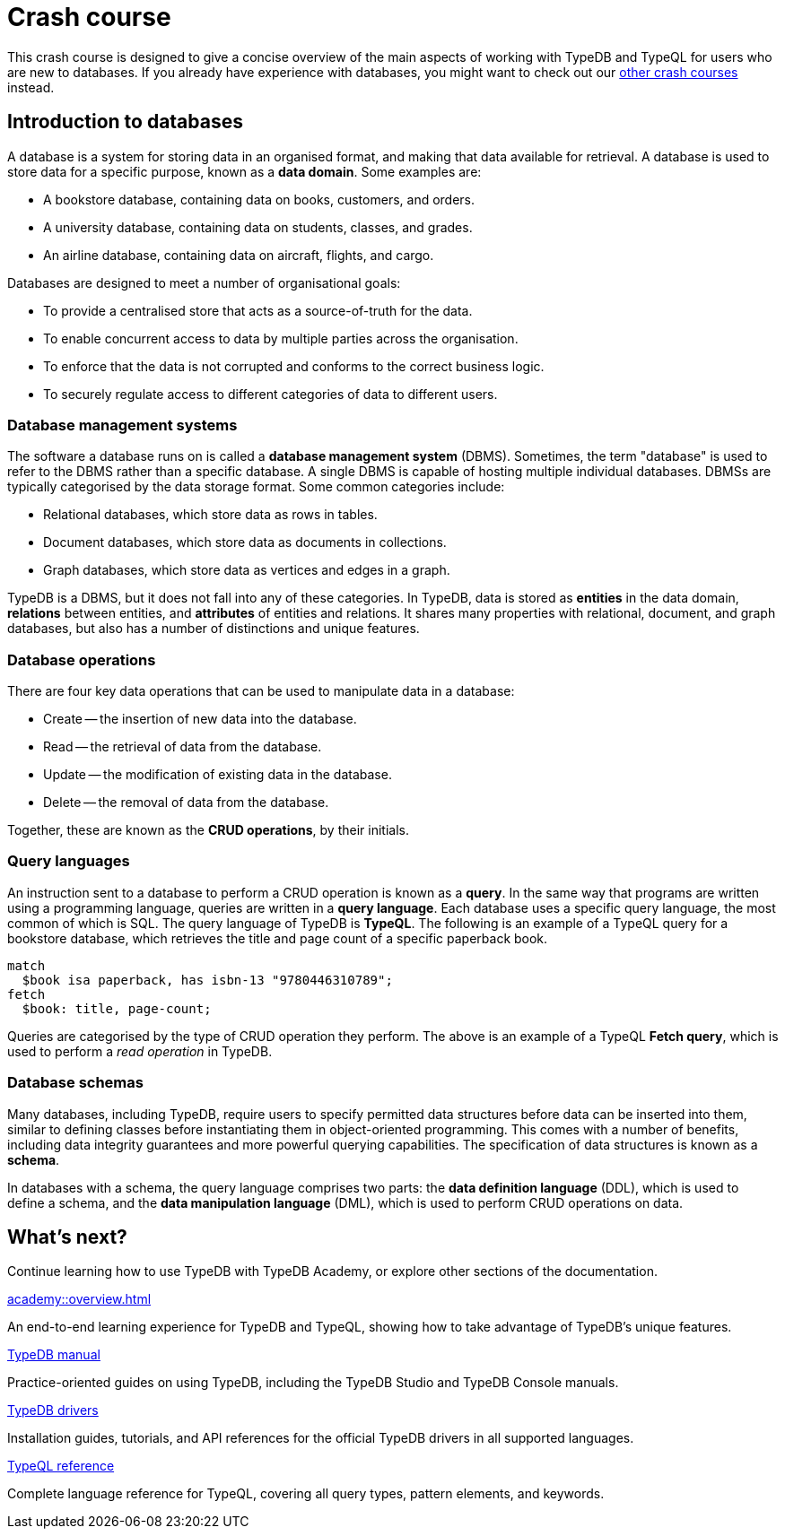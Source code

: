 = Crash course

This crash course is designed to give a concise overview of the main aspects of working with TypeDB and TypeQL for users who are new to databases. If you already have experience with databases, you might want to check out our xref:home::crash-course/overview.adoc[other crash courses] instead.

== Introduction to databases

A database is a system for storing data in an organised format, and making that data available for retrieval. A database is used to store data for a specific purpose, known as a *data domain*. Some examples are:

* A bookstore database, containing data on books, customers, and orders.
* A university database, containing data on students, classes, and grades.
* An airline database, containing data on aircraft, flights, and cargo.

Databases are designed to meet a number of organisational goals:

* To provide a centralised store that acts as a source-of-truth for the data.
* To enable concurrent access to data by multiple parties across the organisation.
* To enforce that the data is not corrupted and conforms to the correct business logic.
* To securely regulate access to different categories of data to different users.

=== Database management systems

The software a database runs on is called a *database management system* (DBMS). Sometimes, the term "database" is used to refer to the DBMS rather than a specific database. A single DBMS is capable of hosting multiple individual databases. DBMSs are typically categorised by the data storage format. Some common categories include:

* Relational databases, which store data as rows in tables.
* Document databases, which store data as documents in collections.
* Graph databases, which store data as vertices and edges in a graph.

TypeDB is a DBMS, but it does not fall into any of these categories. In TypeDB, data is stored as *entities* in the data domain, *relations* between entities, and *attributes* of entities and relations. It shares many properties with relational, document, and graph databases, but also has a number of distinctions and unique features.

=== Database operations

There are four key data operations that can be used to manipulate data in a database:

* Create -- the insertion of new data into the database.
* Read -- the retrieval of data from the database.
* Update -- the modification of existing data in the database.
* Delete -- the removal of data from the database.

Together, these are known as the *CRUD operations*, by their initials.

=== Query languages

An instruction sent to a database to perform a CRUD operation is known as a *query*. In the same way that programs are written using a programming language, queries are written in a *query language*. Each database uses a specific query language, the most common of which is SQL. The query language of TypeDB is *TypeQL*. The following is an example of a TypeQL query for a bookstore database, which retrieves the title and page count of a specific paperback book.

[,typeql]
----
match
  $book isa paperback, has isbn-13 "9780446310789";
fetch
  $book: title, page-count;
----

Queries are categorised by the type of CRUD operation they perform. The above is an example of a TypeQL *Fetch query*, which is used to perform a _read operation_ in TypeDB.

=== Database schemas

Many databases, including TypeDB, require users to specify permitted data structures before data can be inserted into them, similar to defining classes before instantiating them in object-oriented programming. This comes with a number of benefits, including data integrity guarantees and more powerful querying capabilities. The specification of data structures is known as a *schema*.

In databases with a schema, the query language comprises two parts: the *data definition language* (DDL), which is used to define a schema, and the *data manipulation language* (DML), which is used to perform CRUD operations on data.



== What's next?

Continue learning how to use TypeDB with TypeDB Academy, or explore other sections of the documentation.

[cols-2]
--
.xref:academy::overview.adoc[]
[.clickable]
****
An end-to-end learning experience for TypeDB and TypeQL, showing how to take advantage of TypeDB's unique features.
****

.xref:manual::overview.adoc[TypeDB manual]
[.clickable]
****
Practice-oriented guides on using TypeDB, including the TypeDB Studio and TypeDB Console manuals.
****

.xref:drivers::overview.adoc[TypeDB drivers]
[.clickable]
****
Installation guides, tutorials, and API references for the official TypeDB drivers in all supported languages.
****

.xref:typeql::overview.adoc[TypeQL reference]
[.clickable]
****
Complete language reference for TypeQL, covering all query types, pattern elements, and keywords.
****
--
